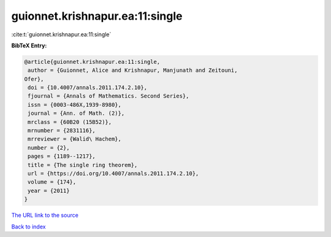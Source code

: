 guionnet.krishnapur.ea:11:single
================================

:cite:t:`guionnet.krishnapur.ea:11:single`

**BibTeX Entry:**

.. code-block:: bibtex

   @article{guionnet.krishnapur.ea:11:single,
    author = {Guionnet, Alice and Krishnapur, Manjunath and Zeitouni,
   Ofer},
    doi = {10.4007/annals.2011.174.2.10},
    fjournal = {Annals of Mathematics. Second Series},
    issn = {0003-486X,1939-8980},
    journal = {Ann. of Math. (2)},
    mrclass = {60B20 (15B52)},
    mrnumber = {2831116},
    mrreviewer = {Walid\ Hachem},
    number = {2},
    pages = {1189--1217},
    title = {The single ring theorem},
    url = {https://doi.org/10.4007/annals.2011.174.2.10},
    volume = {174},
    year = {2011}
   }
`The URL link to the source <ttps://doi.org/10.4007/annals.2011.174.2.10}>`_


`Back to index <../By-Cite-Keys.html>`_
